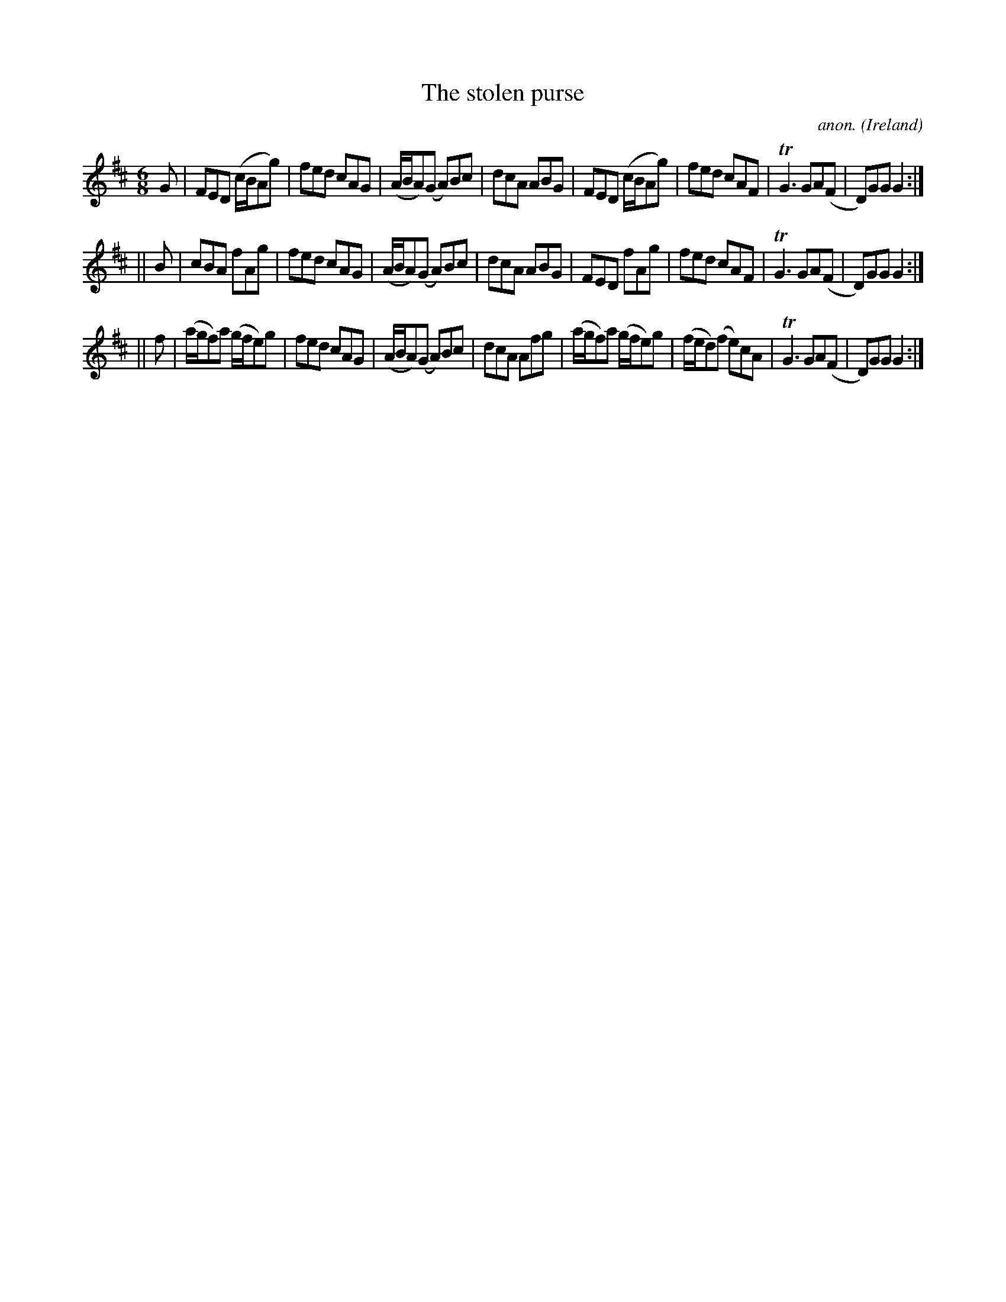 X: 1
T:The stolen purse
C:anon.
O:Ireland
B:Francis O'Neill: "The Dance Music of Ireland" (1907) no. 344
R:Double jig
Z:Transcribed by Frank Nordberg - http://www.musicaviva.com
m:Tn3 = no/4n/m/4n
M:6/8
L:1/8
K:Glyd
G|FED (c/B/Ag)|fed cAG|(A/B/A)(G A)Bc|dcA ABG|FED (c/B/Ag)|fed cAF|TG3 GA(F|D)GG G2:|
||B|cBA fAg|fed cAG|(A/B/A)(G A)Bc|dcA ABG|FED fAg|fed cAF|TG3 GA(F|D)GG G2:|
||f|(a/g/f)a (g/f/e)g|fed cAG|(A/B/A)(G A)Bc|dcA Afg|(a/g/f)a (g/f/e)g|(f/e/d)(f e)cA|TG3 GA(F|D)GG G2:|
